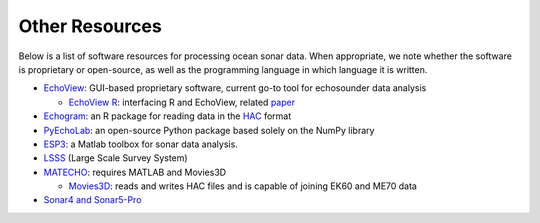 Other Resources
================

Below is a list of software resources for processing ocean sonar data.
When appropriate, we note whether the software is proprietary or open-source,
as well as the programming language in which language it is written.

- `EchoView <https://www.echoview.com/>`_: GUI-based proprietary software,
  current go-to tool for echosounder data analysis

  - `EchoView R <https://github.com/AustralianAntarcticDivision/EchoviewR>`_:
    interfacing R and EchoView,
    related `paper <https://www.frontiersin.org/articles/10.3389/
    fmars.2015.00015/full>`_

- `Echogram <https://CRAN.R-project.org/package=echogram>`_: an R package for
  reading data in the `HAC <http://www.ices.dk/sites/pub/Publication%20Reports/
  Cooperative%20Research%20Report%20%28CRR%29/crr278/crr278.pdf>`_ format

- `PyEchoLab <https://github.com/CI-CMG/pyEcholab>`_:
  an open-source Python package based solely on the NumPy library

- `ESP3 <https://bitbucket.org/echoanalysis/esp3/overview>`_:
  a Matlab toolbox for sonar data analysis.

- `LSSS <https://cmr.no/projects/10396/lsss/>`_ (Large Scale Survey System)

- `MATECHO <https://usermanual.wiki/Pdf/MatechoUserManual18052017.963673607.pdf>`_:
  requires MATLAB and Movies3D

  - `Movies3D <https://forge.ifremer.fr/plugins/mediawiki/wiki/movies3d/index.php/Accueil>`_:
    reads and writes HAC files and is capable of joining EK60 and ME70 data

- `Sonar4 and Sonar5-Pro <http://folk.uio.no/hbalk/sonar4_5/index.htm>`_
